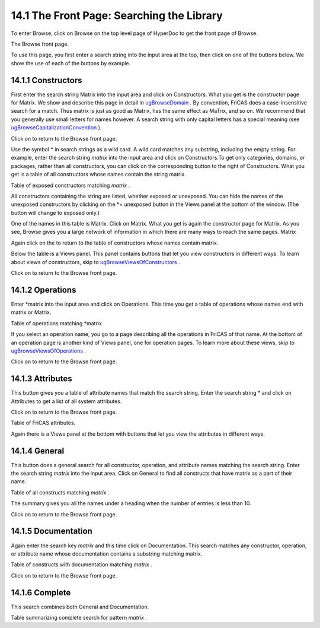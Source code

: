 .. status: ok


14.1 The Front Page: Searching the Library
------------------------------------------

To enter Browse, click on Browse on the top level page of HyperDoc to
get the front page of Browse.



|picture|



The Browse front page.





To use this page, you first enter a search string into the input area at
the top, then click on one of the buttons below. We show the use of each
of the buttons by example.



14.1.1 Constructors
~~~~~~~~~~~~~~~~~~~

First enter the search string Matrix into the input area and click on
Constructors. What you get is the constructor page for Matrix. We show
and describe this page in detail in
`ugBrowseDomain <section-14.2.html#ugBrowseDomain>`__ . By convention,
FriCAS does a case-insensitive search for a match. Thus matrix is just
as good as Matrix, has the same effect as MaTrix, and so on. We
recommend that you generally use small letters for names however. A
search string with only capital letters has a special meaning (see
`ugBrowseCapitalizationConvention <section-14.3.html#ugBrowseCapitalizationConvention>`__
).

Click on |up button| to return to the Browse front page.

Use the symbol * in search strings as a wild card. A wild card matches
any substring, including the empty string. For example, enter the search
string *matrix* into the input area and click on Constructors.To get
only categories, domains, or packages, rather than all constructors, you
can click on the corresponding button to the right of Constructors. What
you get is a table of all constructors whose names contain the string
matrix.



|picture|



Table of exposed constructors matching *matrix* .





All constructors containing the string are listed, whether exposed or
unexposed. You can hide the names of the unexposed constructors by
clicking on the *= unexposed button in the Views panel at the bottom of
the window. (The button will change to exposed only.)

One of the names in this table is Matrix. Click on Matrix. What you get
is again the constructor page for Matrix. As you see, Browse gives you a
large network of information in which there are many ways to reach the
same pages. Matrix

Again click on the |up button| to return to the table of constructors
whose names contain matrix.

Below the table is a Views panel. This panel contains buttons that let
you view constructors in different ways. To learn about views of
constructors, skip to
`ugBrowseViewsOfConstructors <section-14.2.html#ugBrowseViewsOfConstructors>`__
.

Click on |up button| to return to the Browse front page.





14.1.2 Operations
~~~~~~~~~~~~~~~~~

Enter *matrix into the input area and click on Operations. This time
you get a table of operations whose names end with matrix or Matrix.



|picture|



Table of operations matching *matrix .





If you select an operation name, you go to a page describing all the
operations in FriCAS of that name. At the bottom of an operation page is
another kind of Views panel, one for operation pages. To learn more
about these views, skip to
`ugBrowseViewsOfOperations <section-14.3.html#ugBrowseViewsOfOperations>`__
.

Click on |up button| to return to the Browse front page.





14.1.3 Attributes
~~~~~~~~~~~~~~~~~

This button gives you a table of attribute names that match the search
string. Enter the search string * and click on Attributes to get a list
of all system attributes.

Click on |up button| to return to the Browse front page.



|picture|



Table of FriCAS attributes.





Again there is a Views panel at the bottom with buttons that let you
view the attributes in different ways.





14.1.4 General
~~~~~~~~~~~~~~

This button does a general search for all constructor, operation, and
attribute names matching the search string. Enter the search string
*matrix* into the input area. Click on General to find all constructs
that have matrix as a part of their name.



|picture|



Table of all constructs matching *matrix* .





The summary gives you all the names under a heading when the number of
entries is less than 10.

Click on |up button| to return to the Browse front page.





14.1.5 Documentation
~~~~~~~~~~~~~~~~~~~~

Again enter the search key *matrix* and this time click on
Documentation. This search matches any constructor, operation, or
attribute name whose documentation contains a substring matching matrix.



|picture|



Table of constructs with documentation matching *matrix* .





Click on |up button| to return to the Browse front page.





14.1.6 Complete
~~~~~~~~~~~~~~~

This search combines both General and Documentation.



|picture|



Table summarizing complete search for pattern *matrix* .









.. |picture| image:: ps/h-brfront.png
.. |up button| image:: ps/up.png
.. |picture| image:: ps/h-consearch.png
.. |picture| image:: ps/h-matrixops.png
.. |picture| image:: ps/h-atsearch.png
.. |picture| image:: ps/h-gensearch.png
.. |picture| image:: ps/h-docsearch.png
.. |picture| image:: ps/h-comsearch.png
